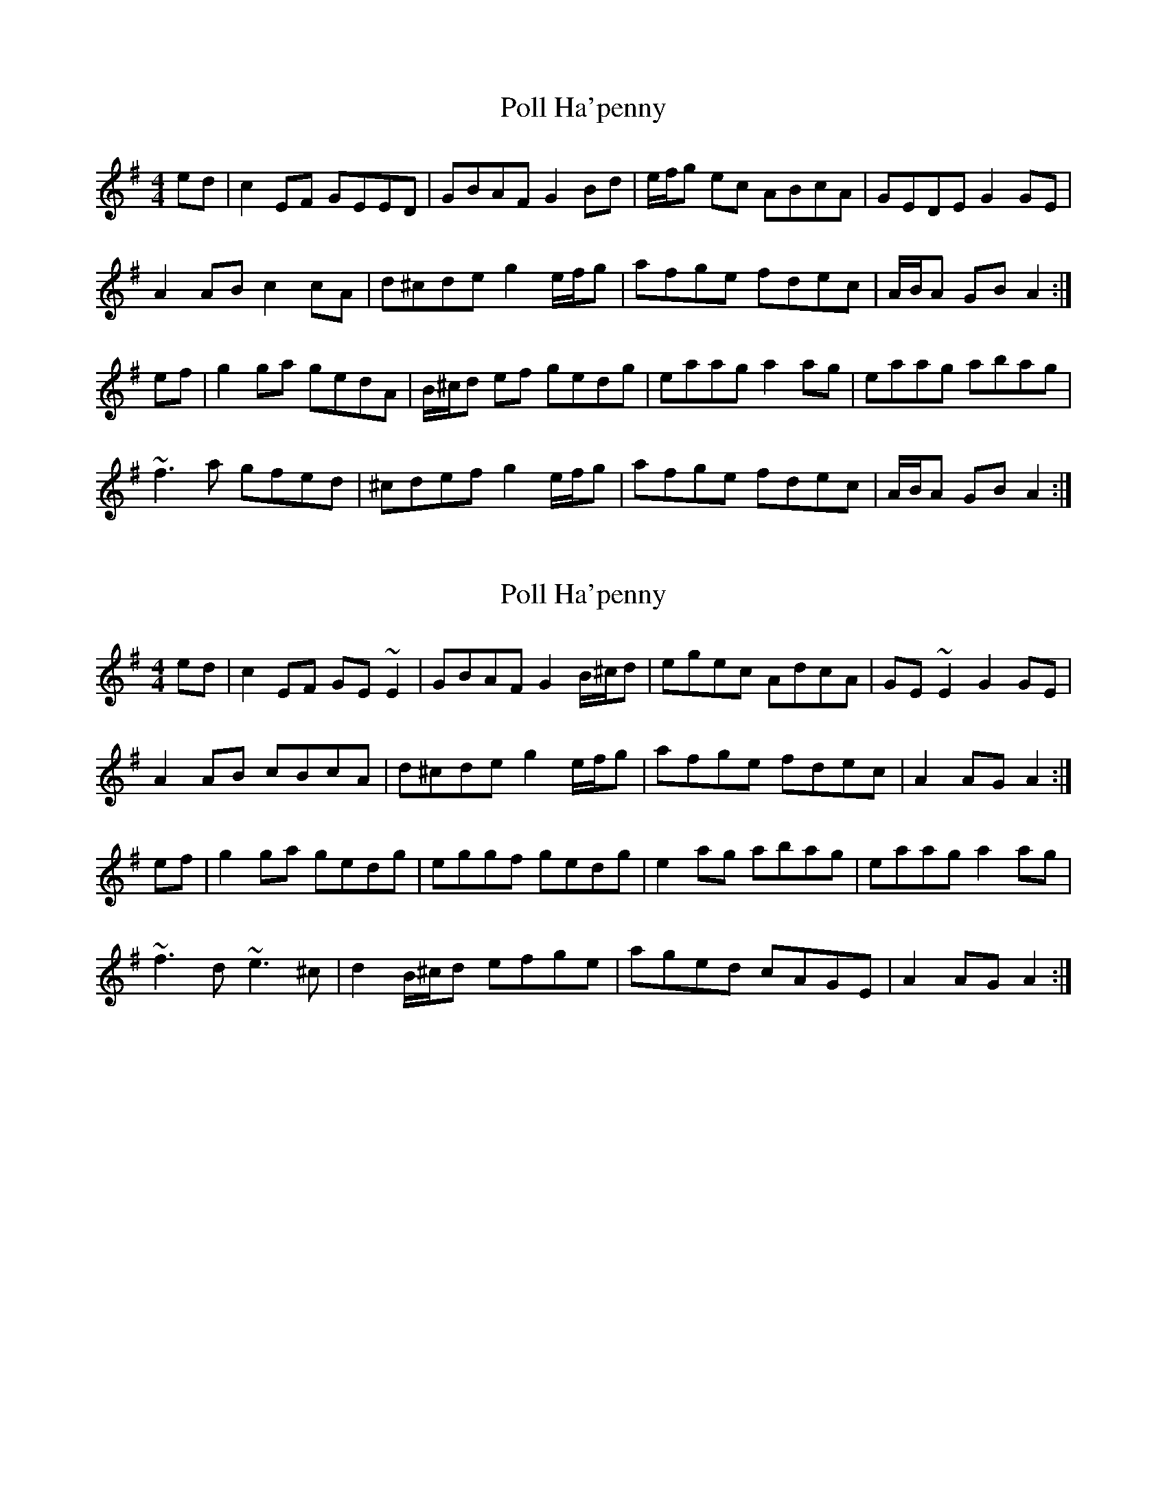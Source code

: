 X: 1
T: Poll Ha'penny
Z: slainte
S: https://thesession.org/tunes/7612#setting7612
R: hornpipe
M: 4/4
L: 1/8
K: Dmix
ed|c2EF GEED|GBAF G2Bd|e/f/g ec ABcA|GEDE G2GE|
A2AB c2cA|d^cde g2 e/f/g|afge fdec|A/B/A GB A2:|
ef|g2ga gedA|B/^c/d ef gedg|eaag a2ag|eaag abag|
~f3a gfed|^cdef g2 e/f/g|afge fdec|A/B/A GB A2:|
X: 2
T: Poll Ha'penny
Z: slainte
S: https://thesession.org/tunes/7612#setting19039
R: hornpipe
M: 4/4
L: 1/8
K: Dmix
ed|c2EF GE~E2|GBAF G2 B/^c/d|egec AdcA|GE~E2 G2GE|A2AB cBcA|d^cde g2 e/f/g|afge fdec|A2AG A2:|ef|g2ga gedg|eggf gedg|e2ag abag|eaag a2ag|~f3d ~e3^c|d2 B/^c/d efge|aged cAGE|A2AG A2:|
